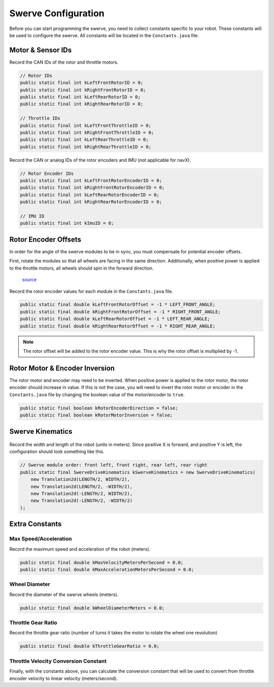####################
Swerve Configuration
####################

Before you can start programming the swerve, you need to collect constants 
specific to your robot. These constants will be used to configure the swerve. 
All constants will be located in the ``Constants.java`` file. 

Motor & Sensor IDs
******************

Record the CAN IDs of the rotor and throttle motors. 

.. code-block:: java

    // Rotor IDs
    public static final int kLeftFrontRotorID = 0;
    public static final int kRightFrontRotorID = 0;
    public static final int kLeftRearRotorID = 0;
    public static final int kRightRearRotorID = 0;

    // Throttle IDs
    public static final int kLeftFrontThrottleID = 0;
    public static final int kRightFrontThrottleID = 0;
    public static final int kLeftRearThrottleID = 0;
    public static final int kRightRearThrottleID = 0;

Record the CAN or analog IDs of the rotor encoders and IMU (not applicable for navX).

.. code-block:: java

    // Rotor Encoder IDs
    public static final int kLeftFrontRotorEncoderID = 0;
    public static final int kRightFrontRotorEncoderID = 0;
    public static final int kLeftRearRotorEncoderID = 0;
    public static final int kRightRearRotorEncoderID = 0;

    // IMU ID
    public static final int kImuID = 0;

Rotor Encoder Offsets
*********************

In order for the angle of the swerve modules to be in sync, you must
compensate for potential encoder offsets. 

First, rotate the modules so that all wheels are facing in the same direction. 
Additionally, when positive power is applied to the throttle motors, all 
wheels should spin in the forward direction. 

.. figure:: ../Photos/UpsidedownSwerve.jpg
    :scale: 35%

    `source <https://www.youtube.com/watch?v=wCakzMfRPKs&ab_channel=Orbit1690>`_

Record the rotor encoder values for each module in the ``Constants.java`` file.

.. code-block:: java
    
    public static final double kLeftFrontRotorOffset = -1 * LEFT_FRONT_ANGLE;
    public static final double kRightFrontRotorOffset = -1 * RIGHT_FRONT_ANGLE;
    public static final double kLeftRearRotorOffset = -1 * LEFT_REAR_ANGLE;
    public static final double kRightRearRotorOffset = -1 * RIGHT_REAR_ANGLE;

.. note::
    
    The rotor offset will be added to the rotor encoder value. This is why
    the rotor offset is multiplied by -1. 

Rotor Motor & Encoder Inversion
*******************************

The rotor motor and encoder may need to be inverted. When positive power is applied 
to the rotor motor, the rotor encoder should increase in value. If this is not the
case, you will need to invert the rotor motor or encoder in the ``Constants.java`` file
by changing the boolean value of the motor/encoder to ``true``.

.. code-block:: java

    public static final boolean kRotorEncoderDirection = false;
    public static final boolean kRotorMotorInversion = false;

Swerve Kinematics
*****************

.. figure:: ../Photos/AnnotatedSwerve2.PNG
    :alt: Width & length of swerve
    :scale: 50%

Record the width and length of the robot (units in meters). Since 
positive X is forward, and positive Y is left, the configuration should 
look something like this. 

.. code-block:: java

    // Swerve module order: front left, front right, rear left, rear right
    public static final SwerveDriveKinematics kSwerveKinematics = new SwerveDriveKinematics(
        new Translation2d(LENGTH/2, WIDTH/2), 
        new Translation2d(LENGTH/2, -WIDTH/2), 
        new Translation2d(-LENGTH/2, WIDTH/2),
        new Translation2d(-LENGTH/2, -WIDTH/2)
    );

Extra Constants
***************

Max Speed/Acceleration
----------------------

Record the maximum speed and acceleration of the robot (meters).

.. code-block:: java

    public static final double kMaxVelocityMetersPerSecond = 0.0;
    public static final double kMaxAccelerationMetersPerSecond = 0.0;

Wheel Diameter
--------------

Record the diameter of the swerve wheels (meters).

.. code-block:: java

    public static final double kWheelDiameterMeters = 0.0;

Throttle Gear Ratio
-------------------

Record the throttle gear ratio (number of turns it takes the motor to rotate 
the wheel one revolution)

.. code-block:: java

    public static final double kThrottleGearRatio = 0.0; 

Throttle Velocity Conversion Constant
-------------------------------------

Finally, with the constants above, you can calculate the conversion constant that will 
be used to convert from throttle encoder velocity to linear velocity (meters/second).

.. tabs::

    .. tab:: Spark Max (Neo)

        :math:`conversion = \frac{1}{gear ratio} \times \frac{1}{60} \times {wheel diameter} \times \pi`

        .. code-block:: java

            public static final double kThrottleVelocityConversionFactor = 
                1/kThrottleGearRatio/60*kWheelDiameterMeters*Math.PI;

    .. tab:: Talon FX (Falcon 500)

        :math:`conversion = \frac{1}{gear ratio} \times \frac{1}{2048} \times {wheel diameter} \times \pi \times 10`

        .. note::

            The :math:`10` is used to convert from 100ms to 1s, since the Talon FX 
            uses 100ms as the time unit for velocity. The :math:`\frac{1}{2048}` is 
            used to convert from Falcon encoder ticks to rotations.

        .. code-block:: java

            public static final double kThrottleVelocityConversionFactor = 
                1/kThrottleGearRatio/2048*kWheelDiameterMeters*Math.PI*10;
